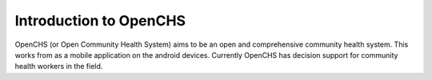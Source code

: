 
Introduction to OpenCHS
========================
OpenCHS (or Open Community Health System) aims to be an open and comprehensive community health system.  This works from as a mobile application on the android devices. Currently OpenCHS has decision support for community health workers in the field.
